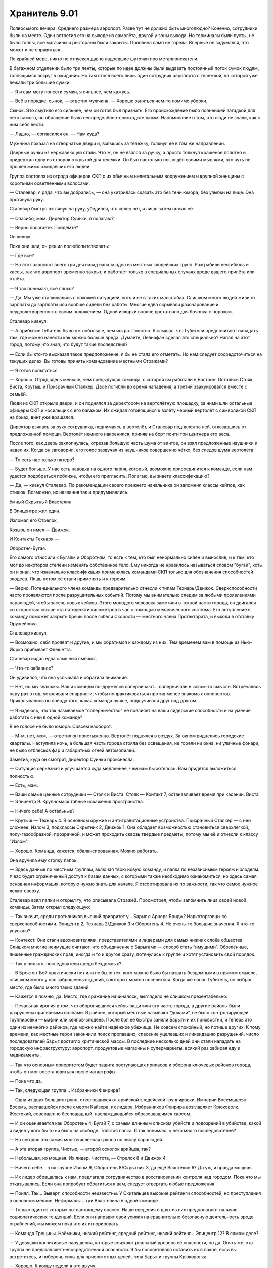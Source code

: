 ﻿Хранитель 9.01
################
Полвосьмого вечера. Среднего размера аэропорт. Разве тут не должно быть многолюдно?
Конечно, сотрудники были на месте. Один встретил его на выходе из самолёта, другой у зоны выхода. Но терминалы были пусты, не было толпы, все магазины и рестораны были закрыты. Половина ламп не горела. Впервые он задумался, что может и не справиться.

По крайней мере, никто не отпускал давно надоевшие шуточки про металлоискатели.

В багажном отделении было три ленты, которые по идее должны были выдавать постоянный поток сумок людям, толпящимся вокруг в ожидании. Но там стоял всего лишь один сотрудник аэропорта с тележкой, на которой уже лежали три большие сумки.

— Я и сам могу понести сумки, я сильнее, чем кажусь.

— Всё в порядке, сынок, — ответил мужчина. — Хорошо заняться чем-то помимо уборки.

Сынок. Это смутило его сильнее, чем он готов был признать. Его происхождение было полнейшей загадкой для него самого, но обращение было неопределённо-снисходительным. Напоминание о том, что люди не знали, как с ним себя вести.

— Ладно, — согласился он. — Нам куда?

Мужчина показал на створчатые двери и, взявшись за тележку, толкнул её в том же направлении.

Дверные ручки из нержавеющей стали. Что ж, он не взялся за ручку, а просто толкнул крашеное полотно и придержал одну из створок открытой для тележки. Он был настолько поглощён своими мыслями, что чуть не прошёл мимо ожидавших его людей.

Группа состояла из отряда офицеров СКП с их обычным нелетальным вооружением и крупной женщины с короткими осветлёнными волосами.

— Сталевар, я рада, что вы добрались, — она ухитрилась сказать это без тени юмора, без улыбки на лице. Она протянула руку.

Сталевар быстро взглянул на руку, убедился, что колец нет, и лишь затем пожал её.

— Спасибо, мэм. Директор Суинки, я полагаю?

— Верно полагаете. Пойдёмте?

Он кивнул.

Пока они шли, он решил полюбопытствовать:

— Где все?

— На этот аэропорт всего три дня назад напала одна из местных злодейских групп. Разграбили вестибюль и кассы, так что аэропорт временно закрыт, и работает только в специальных случаях вроде вашего прилёта или отлёта.

— Я так понимаю, всё плохо?

— Да. Мы уже сталкивались с похожей ситуацией, хоть и не в таких масштабах. Слишком много людей жили от зарплаты до зарплаты или вообще сидели без работы. Многие едва скрывали разочарование и неудовлетворенность своим положением. Одной искорки вполне достаточно для бочонка с порохом.

Сталевар кивнул:

— А прибытие Губителя было уж побольше, чем искра. Понятно. Я слышал, что Губители предпочитают нападать там, где можно нанести как можно больше вреда. Думаете, Левиафан сделал это специально? Напал на этот город, потому что знал, что будут такие последствия?

— Если бы кто-то высказал такое предположение, я бы не стала его отметать. Но нам следует сосредоточиться на текущих делах. Вы готовы принять командование местными Стражами?

— Я готов попытаться.

— Хорошо. Отряд здесь меньше, чем предыдущая команда, с которой вы работали в Бостоне. Остались Стояк, Виста, Крутыш и Призрачный Сталкер. Двое погибли во время нападения, а третий эвакуировался вместе с семьёй.

Люди из СКП открыли двери, и он поднялся за директором на вертолётную площадку, за ними шли остальные офицеры СКП и носильщик с его багажом. Их ожидал готовящийся к взлёту чёрный вертолёт с символикой СКП на боках, винт уже вращался.

Директор взялась за руку сотрудника, поднимаясь в вертолёт, и Сталевар поднялся за ней, отказавшись от предложенной помощи. Вертолёт немного накренился, приняв на борт почти три центнера его веса.

После того, как дверь захлопнулась, отрезав большую часть шума от винтов, он взял предложенные наушники и надел их. Когда он заговорил, его голос зазвучал из наушников совершенно чётко, без следов шума вертолёта:

— То есть нас только пятеро?

— Будет больше. У нас есть наводка на одного парня, который, возможно присоединится к команде, если нам удастся подобраться поближе, чтобы его пригласить. Полагаю, вы знаете классификацию?

— Да, — кивнул Сталевар. По рекомендации своего прежнего начальника он запомнил классы кейпов, как стишок. Возможно, их названия так и придумывались.





Умный Скрытный Властелин

В Эпицентре жил один.

Изломал его Стрелок,

Козырь он имел — Движок.

И Контакты Технаря — 

Оборотня-Бугая.





Его самого относили к Бугаям и Оборотням, то есть к тем, кто был ненормально силён и вынослив, и к тем, кто мог до некоторой степени изменять собственное тело. Ему никогда не нравилось называться словом "бугай", хоть он и знал, что изначально классификация применялась командами СКП только для обозначения способностей злодеев. Лишь потом её стали применять и к героям.

— Верно. Потенциального члена команды предварительно отнесли к типам Технарь/Движок. Сверхспособности часто проявляются после разрушительных событий. Потому мы внимательно следим за любыми проявлениями паралюдей, чтобы засечь новых кейпов. Этого молодого человека заметили в южной части города, он двигался со скоростью свыше ста пятидесяти километров в час с помощью механического костюма. Его вступление в команду поможет закрыть брешь после гибели Скорости — местного члена Протектората, и выхода в отставку Оружейника.

Сталевар кивнул.

— Возможно, себя проявят и другие, и мы обратимся к каждому из них. Тем временем вам в помощь из Нью-Йорка прибывает Флешетта.

Сталевар издал едва слышный смешок.

— Что-то забавное?

Он удивился, что она услышала и обратила внимание.

— Нет, но мы знакомы. Наши команды по-дружески соперничают... соперничали в каком-то смысле. Встречались пару раз в год, устраивали спарринги, чтобы попрактиковаться против менее знакомых оппонентов. Прикалывались по поводу того, какая команда лучше, подшучивали друг над другом.

— Я надеюсь, что так называемое "соперничество" не повлияет на ваши лидерские способности и на умение работать с ней в одной команде?

В её голосе не было юмора. Совсем наоборот.

— М-м, нет, мэм, — ответил он пристыженно. Вертолёт поднялся в воздух. За окном виднелись городские кварталы. Наступила ночь, а большая часть города стояла без освещения, не горели ни окна, ни уличные фонари, не было отблесков фар и габаритных огней автомобилей.

Заметив, куда он смотрит, директор Суинки произнесла:

— Ситуация серьёзная и улучшается куда медленнее, чем нам бы хотелось. Вам придётся выложиться полностью.

— Есть, мэм.

— Ваши самые ценные сотрудники — Стояк и Виста. Стояк — Контакт 7, останавливает время при касании. Виста — Эпицентр 9. Крупномасштабные искажения пространства.

— Ничего себе! А остальные?

— Крутыш — Технарь 4. В основном оружие и антигравитационные устройства. Призрачный Сталкер — с ней сложнее. Излом 3, подклассы Скрытник 2, Движок 1. Она обладает возможностью становиться сверхлёгкой, полу-газообразной, прозрачной, и может проходить сквозь твёрдые предметы, потому мы её и отнесли к классу "Излом".

— Хорошо. Команда, кажется, сбалансированная. Можно работать.

Она вручила ему стопку папок:

— Здесь данные по местным группам, включая твою новую команду, и папка по независимым героям и злодеям. У вас будет ограниченный доступ к базам данных, с которыми также необходимо ознакомиться, но здесь самая основная информация, которую нужно знать для начала. Я отсортировала их по важности, так что самое нужное лежит сверху.

Сталевар взял папки и открыл ту, что описывала Стражей. Просмотрел, чтобы запомнить лица своей новой команды. Затем открыл следующую:

— Так значит, среди противников высший приоритет у... Барыг с Арчерз Бридж? Наркоторговцы со сверхспособностями. Эпицентр 2, Технарь 2/Движок 3 и Оборотень 4. Не очень-то большие значения. Я что-то упускаю?

— Контекст. Они стали вдохновителями, представителями и лидерами для самых нижних слоёв общества. Слишком многие неимущие считают, что объединение с Барыгами — способ стать “имущими”. Обозлённые, лишённые гражданских прав, иногда и то и другое сразу, потянулись к группе и хотят установить свой порядок.

— Так у них что, последователи среди бездомных?

— В Броктон-Бей практически нет или не было тех, кого можно было бы назвать бездомными в прямом смысле, слишком много у нас заброшенных зданий, в которых можно поселиться. Когда же напал Губитель, он выбрал место, где было много таких зданий.

— Кажется я помню, да. Место, где сражение начиналось, выглядело не слишком презентабельно.

— Печальная ирония в том, что оборонявшиеся кейпы защитили эту часть города, а другие районы были разрушены приливными волнами. В районе, который местные называют “доками”, не было контролирующей группировки — мафии или кейпов-злодеев. После боя её быстро заняли Барыги и их прихвостни, и теперь это один из немногих районов, где можно найти надёжное убежище. Не совсем спокойный, но потише других. К тому времени, как местные герои закончили поиск пропавших, спасение уцелевших и ликвидацию разрушений, число последователей Барыг достигло критической массы. В последние несколько дней они стали нападать на городскую инфраструктуру: аэропорт, продуктовые магазины и супермаркеты, всякий раз забирая еду и медикаменты.

— Так что основным приоритетом будет защита поступающих припасов и оборона ключевых районов города, чтобы он мог восстановиться после катастрофы.

— Пока что да.

— Так, следующая группа... Избранники Фенрира?

— Одна из двух больших групп, отколовшихся от арийской злодейской группировки, Империи Восемьдесят Восемь, распавшейся после смерти Кайзера, их лидера. Избранников Фенрира возглавляет Крюковолк. Жестокий, совершенно беспощадный, наслаждающийся образовавшимся хаосом.

— И он оценивается как Оборотень 4, Бугай 7, с самым длинным списком убийств и подозрений в убийстве, какой я видел у кого бы то ни было на свободе. Толстая папка. Я так понимаю, у него много последователей?

— На сегодня это самая многочисленная группа по числу паралюдей.

— А эта вторая группа, Чистые, — второй осколок арийцев, так?

— Небольшая, но мощная. Их лидер, Чистота, — Стрелок 8 и Движок 4.

— Ничего себе... в их группе Излом 9, Оборотень 8/Скрытник 3, да ещё Властелин 6? Да уж, и правда мощная.

— Их лидер обращалась к нам, предлагала сотрудничество в восстановлении контроля над городом. Пока что мы отказывались. Если она попробует обратиться к вам, следует отвергать любые предложения.

— Понял. Так... Выверт, способности неизвестны. У Скитальцев высокие рейтинги способностей, но преступления в основном мелкие. Неформалы... три Властелина в одной команде.

— Только один из которых по-настоящему опасен. Наши сведения о двух из них предполагают наличие социопатических тенденций. Если они направят свои усилия на сравнительно безопасную деятельность вроде ограблений, мы можем пока что их игнорировать.

— Команда Трещины. Наёмники, низкий рейтинг, средний рейтинг, низкий рейтинг... Эпицентр 12? В самом деле?

— У девушки когнитивные нарушения, которые снижают реальный уровень её опасности, но да. Опять же, эта группа не представляет непосредственной опасности. Я бы посоветовала оставить их в покое, если вы встретитесь, и поберечь силы для приоритетных целей, типа Барыг и группы Крюковолка.

— Хорошо. К концу недели я это выучу.

— Я на это рассчитываю. Теперь перейдём к более обыденным вещам. Вам предстоит стать учеником школы Аркадия. Она рядом с базой Стражей, и учителя предупреждены о ваших особенностях. Боюсь, в том, что касается вашей внешности и реакции учеников, я ничего не могу посоветовать.

Сталевар посмотрел на свои ладони. Его тело, начиная от волос и кожи и заканчивая костьми, целиком и полностью состояло из различных металлов и сплавов:

— Мне не впервой, я справлюсь.

— Кроме того, вы не сможете выходить на экстренные задания в учебное время, так как ваше отсутствие будет сразу заметно и привлечёт внимание к остальным Стражам, которые скрытно уходят из школы. Будет непросто посещать все школьные занятия, сдавать все контрольные, а в свободное время возглавлять команду.

— Ничего страшного, мне всё равно почти не нужно спать, будет чем заняться.

— Рада это слышать. Могу добавить, что я попросила ваших учителей не быть слишком требовательными к домашним заданиям, при условии, что вы не будете сильно отставать по каким-либо предметам. Кроме того, программа Стражей предоставляет репетиторов, если они понадобятся.

— Отлично.

— Пока что вы можете вникнуть в дела, не беспокоясь о школе, сейчас все школы закрыты на обследование зданий и ремонт. Когда школы откроются, мы запишем вас на три школьных курса и лекции по паралюдям в Университете. Нет возражений?

— Идеально.

— Вы будете жить в отдельной комнате в штабе Стражей, и у вас будет ежемесячное пособие в четыреста долларов в дополнение к тем деньгам, которые мы перечисляем вам на счёт с доверительным управлением. Эти деньги для покупки самого необходимого, вроде еды и одежды. Вы ведь всё ещё едите, да?

— Да, — ответил он, слегка покривив душой. Он в самом деле ел, но пренебрежимо мало. Как он считал, никому не будет вреда, если он прикарманит часть денег, утверждая, что тратит их на еду. Учитывая, что его язык был металлическим, и удовольствие от еды почти не ощущалось, было справедливо дать себе возможность наслаждаться жизнью другими способами. Он знал, что некоторые служащие в Бостоне догадывались об этом, но они помалкивали. Директор Суинки, похоже, будет не очень-то рада таким тратам. Придётся быть поосторожнее, пока он не узнает наверняка.

— Вашу комнату проверили и перепроверили, там нет оголённого металла, никаких шурупов, гвоздей, рамок или заклёпок.

— Благодарю, — ответил он ей. 

Одним из неприятных недостатков его физиологии, который он не мог контролировать, было то, что он присоединял к себе и поглощал любой металл, к которому прикасался. Когда его только нашли, брошенным на свалке металлолома, это сильно мешало ему жить, но позже он нашёл способы обходить это. Он мог перераспределять металлы в своём теле, раскладывать их на составляющие, и он использовал эту способность, чтобы вывести все неметаллические примеси на "кожу". Примеси, в отличие от составлявшего его металла, оставались инертными, и поэтому он мог при нужде, работать с металлом руками или зубами. Получалось не всегда — по крайней мере раз в неделю случались неловкие ситуации типа обручального кольца, прилипшего при рукопожатии, или задетой полки с товарами. Одежда тоже здорово выручала.

В более серьёзной ситуации, например при патрулировании, он мог заставить часть металла расплавиться и отделиться, лишаясь кусочка своего тела, но оставалось весьма неприятное ощущение — хоть нельзя назвать это болью — пока он не восполнял потерянные ткани. Чаще он предпочитал оторваться от прилипшего куска там, где он в него влип, будь это секция проволочного забора или литой диск. Когда он так делал, ему приходилось тратить до часа — столько же, сколько понадобилось бы времени на то, чтоб растворить металл в теле и поглотить его. В любом случае, это были экстренные меры.

Кроме того, нельзя сказать, что он был слаб. Поскольку он целиком и полностью состоял из металлов, не уступающих или даже превосходящих по прочности сталь, в бою он был практически неуязвим. Вдобавок, его физиология находилась где-то в золотой середине между органикой и неорганикой. Теми, чьи способности действовали лишь на живое, он воспринимался как неорганика. То же было и в обратных случаях.

— Сталевар, вы понимаете, почему мы идём ради вас на все эти сложности? Почему мы проверяем ваши лидерские качества во время кризиса?

— Вы готовите меня, — ответил он.

— Да, но понимаете ли вы, к чему мы вас готовим? — с нажимом спросила она.

Он знал, но предположил, что она предпочла бы объяснить. Кроме того, то, как именно она объяснит, расскажет ему многое о личности его нового босса.

— Не совсем.

— Вы, вероятно, знаете директора Армстронга из Бостона и наслышаны, что он ставит исследование и понимание паралюдей на первое место. Я занимаюсь более конкретными проблемами — взаимоотношения с общественностью, мы стараемся сделать паралюдей частью Америки.

Сталевар кивнул.

— Чего никак не может понять Армстронг, так это того, что если мы не встроим паралюдей в общество, не поможем обществу измениться, чтобы принять таких, как вы, то не будет смысла в классификациях и лабораторных экспериментах. Как бы всё ни было плохо с периодическими появлениями Губителей и парачеловеческой преступностью, всё будет в десятки раз хуже, если в обществе возникнет паника или предвзятость к паралюдям. Вы понимаете?

— Позвольте мне заметить кое-что, мэм, — сказал Сталевар.

— Да?

Он глубоко вдохнул. Не то, чтобы ему это было очень нужно, но всё же.

— Простите, но мне кажется, вы не особенно любите или уважаете директора Армстронга?

— Что вы хотите сказать?

— Я думаю, что вам надо знать, он для меня вроде отца. Он тот, кто взял меня в Стражи, ввёл меня в курс дел. Я уже запланировал этим летом ненадолго съездить к нему в гости. Возможно, я попаду в ваш чёрный список из-за своих слов, но я должен предупредить вас, что буду защищать его, если вы начнёте его оскорблять.

— Ясно, — между её бровями появились маленькие морщинки.

— Простите.

Огонь на улице внизу привлёк его внимание. Горела машина, вокруг неё толпились люди.

Не придав этому значения, Суинки поджала губы:

— Ладно. Приношу извинения, что поставила вас в такую ситуацию. Я пока что больше не буду говорить о директоре Армстронге. Я остановилась на важности отношения общества?

— Да, мэм, — ответил он. Ему стало легче от того, что Суинки контролирует себя. Но полностью он сможет ей доверять, когда убедится, что она не отыграется на нём при случае.

— Когда впервые стало ясно общее количество паралюдей, был создан долговременный план. На ранних его стадиях усилия были направлены на создание Протектората и Стражей, чтобы у людей были герои, на которых можно было бы равняться, привлекательные лица, привлекательные характеры. Сувениры, интервью, телешоу, музыка, фильмы и так далее, всё придумывалось и поддерживалось для создания такого образа. Законы, распорядки и правила для официальных групп были разработаны, чтобы повысить уверенность людей в героях.

Сталевар кивнул.

— Теперь, когда мы входим в следующую фазу, наша цель — немного вывести публику из зоны комфорта. Мы поощряем и продвигаем существование “бродяг” — неудачный термин, оставшийся ещё с ранних дней.

— Да, — согласился Сталевар. Термин "бродяга" применялся ко всем, у кого были сверхспособности, и кто при этом не относился ни к героям, ни к злодеям. 

Негативный подтекст возник в те времена, когда были совсем другие ожидания, тогда же в классификации появлялись термины типа “бугай”.

— Всё это очень непросто, мы медленно продвигаемся, а крупные корпорации очень чувствительны к вмешательству паралюдей. Проще говоря, большой бизнес не хочет, чтобы люди со сверхсилами нарушали сложившийся порядок вещей. Им легко и просто провести одну грязную кампанию в прессе — и годы нашей работы уйдут псу под хвост.

— Понятно, — прокомментировал Сталевар. Ему не понравились слова "проще говоря". Слишком много людей намекали на то, что раз он силён, то, должно быть, глуп. Но что он мог сказать, если не был уверен, что она выбрала слова не из-за предрассудков? Или он слишком чувствителен?

— Вторая часть этой фазы — сделать так, чтобы общество стало лучше относиться к тем, кто сильно отличается. Вы нравитесь людям, Сталевар. У вас явно неестественный вид, простите, что я так говорю...

Сталевар пожал плечами. Он выделялся. Сотни вещей волновали его больше, чем взгляды и комментарии по этому поводу.

— ...но у вас есть фанаты, вы интересны людям. У ваших интервью даже более высокие рейтинги, чем у среднестатистического красавца-героя. В рейтинге популярности лидеров команд вы второй по числу видеороликов на YouTube, возможно, отчасти благодаря короткоживущему интернет-мему с вашим лицом, и кроме того, у вас безупречные результаты, как в учёбе, так и за два года службы в Стражах.

— Спасибо.

— Если всё пойдёт по плану, мы рассчитываем ввести вас в основную команду Протектората минимум года через три, максимум — через пять лет. Сделать ваше лицо национальным, возможно даже интернациональным символом, если пожелаете.

— Ничего себе. Да, я определённо ничего не имею против, мэм, — он попытался выглядеть удивлённым. Армстронг многое из этого уже рассказывал.

— Разумеется, это всё зависит от вашего умения возглавлять команду, здесь и сейчас.

— Разумеется.

— Похоже, мы скоро приземляемся. Какие-то вопросы, пока мы ещё здесь?

— Один вопрос. Я надеялся устроить учебные игры с командами Стражей Нью-Йорка и Бостона. Насколько мне известно, эта команда их не проводит. У них почти не было даже обычных оперативных учений.

— Я помню, несколько лет назад Триумф предлагал что-то подобное. Кажется, мы отказали ему по причине того, что это было слишком легкомысленно.

Сталевар расправил плечи. В этой ситуации ему нужно было быть настойчивым:

— Я глубоко убеждён, что это улучшит способность местной команды взаимодействовать и реагировать на множество разнообразных ситуаций. Я готов в одиночку расправиться со всей бумажной работой.

— Расправиться?

— Я имею в виду, я буду делать всю бумажную работу за членов моей команды. Давать вам информацию обо всех наших тренировках. Заметки по улучшениям, выученным урокам, слабостям, силам, ресурсам, которые могут заполнить замеченные пробелы.

— Только при условии, что вы будете готовы прекратить это в любой момент, по моему приказу.

— Да, мэм.

— И, — директор на мгновение замолчала, когда вертолёт коснулся земли, — это не должно мешать регулярному патрулированию. Вы и члены вашей команды будут делать это в свободное от работы время.

— Посмотрю, удастся ли мне их убедить. Спасибо, директор, — Сталевар встал.

Втайне он был вне себя от счастья. Учебные игры, которые он проводил как лидер бостонской команды, были одним из самых весёлых моментов в его карьере. Они так же давали возможность безвредно, но весело взаимодействовать с нью-йоркской группой, и все могли тусить, болтать и делиться боевыми историями. С ребятами из своей команды так не пообщаешься. Если его новой команде игры хоть вполовину понравятся так же, как и ему, то он запишет эту победу на свой счёт. 

— Мне вас представить?

Эти слова заставили на секунду задуматься. Была ли ему приятна эта женщина? Нет. Нравится ли она остальным? Вряд ли. Что означало, что если она его представит, это будет скорее помехой. Он будет ассоциироваться с кем-то, к кому они, возможно, относятся отрицательно.

— Нет, не думаю, что это необходимо, мэм.

— Вы сможете зайти по своим старым электронным пропускам. Вскоре я пришлю новые. А пока что, желаю удачи.

— Спасибо, директор, — он отдал ей свою гарнитуру и вышел сразу, как только сотрудник СКП открыл дверь. 

Словно приветствуя его, городские улицы донесли снизу истошный крик женщины, тут же перекатившийся в истерический смех.

Половина района была погружена во тьму, и прожекторы на углах крыши бегло просвечивали ближайшие улицы. У края крыши стояли охранники из СКП с оружием в руках. При виде охранников он расслабился — если они не отреагировали на то, что происходило внизу, то и ему нет смысла беспокоиться.

Он глубоко вдохнул, так, что услышал стон металла, до предела растягивающегося в груди. Затем Сталевар сошёл с крыши в лифт. Когда хромированные двери закрылись, шум вертолёта исчез.

Внутри кабины было совершенно тихо. Движение лифта практически не чувствовалось. Наверняка разработан Технарём. Он постарался не касаться хромированных стен и поручней. Скорее всего, металл чем-то покрыт, но он не рискнёт появиться с прилипшим к нему поручнем. Такое появление произведёт ужасное первое впечатление.

Выйдя в вестибюль, он подошёл к пропускному терминалу. Он приложил идентификационную карточку, произнёс имя для голосовой аутентификации: "Сталевар". Несколько секунд ничего не происходило, затем двери плавно открылись.

В открывшемся помещении была его команда, все со снятыми масками.

Стояк сидел в кресле около огромного компьютера в правой части комнаты, он повернулся, чтобы посмотреть, кто пришёл, потом встал, сложив руки. Рыжеволосый, веснушчатый, с тонкими губами, он был в белом костюме с движущимися изображениями часов. На столе у компьютерного терминала стоял белый шлем.

Призрачный Сталкер стояла, прислонившись к стене, и копалась в смартфоне. Одной ногой она подпирала стену, рука под грудью поддерживала локоть другой руки с телефоном. Она глянула на него и спрятала телефон в один из карманов на поясе. Она была темнокожей, симпатичной и, по тому, что он мог оценить под костюмом и накидкой, с красивым телом. Спортивная фигура. Подростковая часть души Сталевара обрадовалась, что здесь было на кого посмотреть.

Крутыш и Виста появились из чего-то вроде кабинок в дальней части просторной комнаты. На самом деле, это были не кабинки, а отгороженные части комнаты с кроватями и пространством для личных дел. На их базе в Бостоне тоже было что-то подобное. Крутыш с каштановыми волосами и румянцем на щеках, который подсказывал, что он совсем недавно был в спортзале, носил повседневную одежду. Паренёк очень обычного вида.

Виста была в пижаме, с волосами, собранными в хвост. У него в бостонской команде был парень того же возраста, но он был Умник, ограниченный провидец, который был не против работать с ними из командного центра. Эта девочка явно занималась оперативной работой — три пальца её руки были перебинтованы, и на бинтах просочилось алое пятно. Её глаза были опухшими, как будто она только что прекратила плакать.

Должен ли он что-то сказать по этому поводу? Предложить поддержку? Он не был уверен, что мог сказать тут что-то правильное, если тут вообще готовы принять его слова утешения.

— Привет, — сказал он. В ответ прозвучал расстроенный хор невнятных приветствий. — Слушайте, я не буду сильно это раздувать, но начальство хочет, чтобы я был вашим лидером. Мне надо немного времени, чтобы во всём разобраться, но я надеюсь доказать вам, что смогу работать не меньше остальных.

Сложно было сказать, чего он ожидал, но явно что-то большее, чем тусклые и непонимающие взгляды. Может быть, он выбрал неудачное время? Все выглядели уставшими, как собаки. Стояк, похоже, едва стоял на ногах.

— Судя по тому, что я слышал, вы, ребята, отличная команда, и я надеюсь, что смогу по достоинству оценить вас, как лидер. Думаю, мы сможем улучшить нашу стратегию победы. Я поговорил с директором по поводу специальных учебных игр...

— Учебных игр? — прервал его Стояк, — Я пас.

— Если вы меня выслушаете, я думаю, вам понравится задумка.

— Ты видел, что здесь творится? — возразил Стояк. — Меньше часа назад я спас парня, с которым мы вместе ходили на физику, от шестерых взрослых мужиков, которые пытались затащить его в переулок. Один из них воткнул в него иглу раньше, чем я его освободил. Больницы или не работают или переполнены, так что я привёл его сюда. Он сейчас наверху, получает лекарства, чтобы не заболеть СПИДом.

Сталевар попытался найти слова, но не сумел.

Стояк продолжил:

— Мы с Крутышом остановили каких-то психов в противогазах, которые собирались сделать ядовитый газ из нашатырного спирта и хлорки. Знаешь зачем? Хотели прикончить людей в многоквартирном доме, чтобы затем разграбить всё и превратить в свой притон. Люди слетают с катушек к чертям, а ты говоришь об играх!

— Я не имел в виду сейчас, — уточнил Сталевар, пойдя на попятную. — Я про будущее. Когда-нибудь этот кризис закончится.

— Ты считаешь, что он закончится? — усталым голосом ответила Призрачный Сталкер. — Некоторые говорят, что так теперь будет всегда. Я почти готова с ними согласиться. Мы живем не в том городе, который может легко оправиться от подобного.

“Я их теряю”.

— Я не могу в это поверить. Нельзя терять надежду.

— Сначала попатрулируй тут пятнадцать часов без перерыва, потом возвращайся и рассказывай про надежду, — ответил Стояк. — Знаешь, я почти могу подыграть. Купиться на весь этот слепой оптимизм, сказать “ура” тренировкам. Но ты даже не вспомнил того, кого ты теперь замещаешь? Хоть пару слов в память о погибших? Вопрос уважения, братан.

— Я не собирался игнорировать их или их жертву. Но я не знал их и...

Стояк развернулся и рассерженно схватил шлем со стола. Взяв его под мышку, он обратился к остальным, стоя спиной к Сталевару:

— Я собираюсь проверить, как там моя семья. Отправляюсь в костюме, на случай неприятностей, вернусь утром. Крутыш, ты не против посидеть за терминалом?

Крутыш покачал головой:

— Мне как раз всё равно нужно было сделать перерыв.

Виста взглянула на Сталевара, потом спросила:

— Ребят, а где я нужна?

— Иди спать, — ответила Призрачный Сталкер, проходя мимо девочки и положив руку ей на голову. — Я начну патрулировать, отправлюсь со Стояком, чтобы он точно добрался домой, и на тот случай если понадобится помощь. Ты можешь подменить меня, когда я приду, может быть, отправишься в патруль со Стояком.

— Спасибо, — ответила Виста с явной ноткой облегчения.

Сталевар беспомощно наблюдал, как команда разделилась, и каждый занялся своим делом. Крутыш сел в дальней части комнаты за терминал компьютера, Сталкер и Стояк направились к лифту.

— Я облажался. Я уже их потерял, — сказал Сталевар, в основном самому себе.

— Нет, они просто устали, — заговорила Виста из-за его спины. — И это не только нехватка сна. Ты поймёшь, о чём я. Ты правда мог бы упомянуть Эгиду и Рыцаря, но нельзя тебя винить, ведь Стояк даже не дал тебе до этого дойти. Никто сейчас не в настроении слушать речи.

— Да, — ответил Сталевар, чувствуя себя потерянным. — Эгида и Рыцарь. Это они погибли?

Виста взглянула на него с выражением, которое можно было описать только как жалость.

— Ты даже не узнал их имена? Забудь, что я только что сказала. Да, ты облажался.

Затем она развернулась и пошла в кабинку. Она прошла полпути, когда он заметил, как она вытирает щеку обратной стороной ладони.

— Я... Я только что сюда попал, — беспомощно сказал Сталевар.

“Меня только что отчитала младшеклассница,” — подумал он.

— Дерьмо, — выругался он тихо, нашёл стул, стоявший перед компьютером, и бросил стопку с папками на первую попавшуюся ровную поверхность. Он взял первую папку с верха стопки, открыл её и начал изучать.